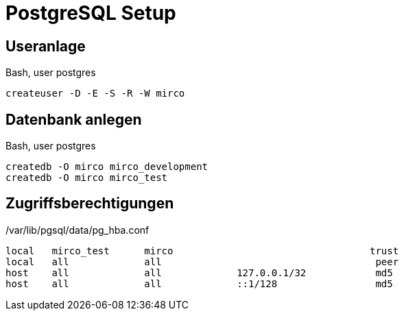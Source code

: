 = PostgreSQL Setup
:imagesdir: ../images

== Useranlage

.Bash, user postgres
----
createuser -D -E -S -R -W mirco
----

== Datenbank anlegen

.Bash, user postgres
----
createdb -O mirco mirco_development
createdb -O mirco mirco_test
----

== Zugriffsberechtigungen

./var/lib/pgsql/data/pg_hba.conf
----
local   mirco_test      mirco                                  trust
local   all             all                                     peer
host    all             all             127.0.0.1/32            md5
host    all             all             ::1/128                 md5
----
